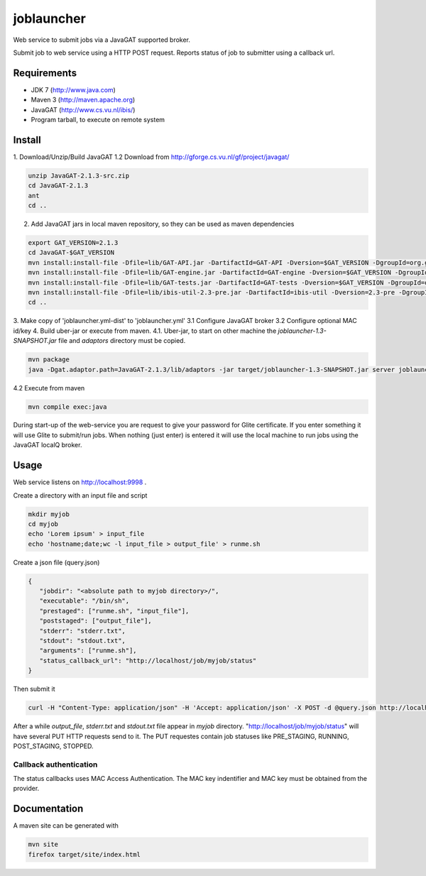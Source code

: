 joblauncher
===========

Web service to submit jobs via a JavaGAT supported broker.

Submit job to web service using a HTTP POST request.
Reports status of job to submitter using a callback url.

Requirements
------------

- JDK 7 (http://www.java.com)
- Maven 3 (http://maven.apache.org)
- JavaGAT (http://www.cs.vu.nl/ibis/)
- Program tarball, to execute on remote system

Install
-------

1. Download/Unzip/Build JavaGAT
1.2 Download from http://gforge.cs.vu.nl/gf/project/javagat/

.. code-block:: bash

   unzip JavaGAT-2.1.3-src.zip
   cd JavaGAT-2.1.3
   ant
   cd ..

2. Add JavaGAT jars in local maven repository, so they can be used as maven dependencies

.. code-block:: bash

   export GAT_VERSION=2.1.3
   cd JavaGAT-$GAT_VERSION
   mvn install:install-file -Dfile=lib/GAT-API.jar -DartifactId=GAT-API -Dversion=$GAT_VERSION -DgroupId=org.gridlab.gat -Dpackaging=jar -DgeneratePom=true
   mvn install:install-file -Dfile=lib/GAT-engine.jar -DartifactId=GAT-engine -Dversion=$GAT_VERSION -DgroupId=org.gridlab.gat -Dpackaging=jar -DgeneratePom=true
   mvn install:install-file -Dfile=lib/GAT-tests.jar -DartifactId=GAT-tests -Dversion=$GAT_VERSION -DgroupId=org.gridlab.gat -Dpackaging=jar -DgeneratePom=true
   mvn install:install-file -Dfile=lib/ibis-util-2.3-pre.jar -DartifactId=ibis-util -Dversion=2.3-pre -DgroupId=ibis -Dpackaging=jar -DgeneratePom=true
   cd ..

3. Make copy of 'joblauncher.yml-dist' to 'joblauncher.yml'
3.1 Configure JavaGAT broker
3.2 Configure optional MAC id/key
4. Build uber-jar or execute from maven.
4.1. Uber-jar, to start on other machine the `joblauncher-1.3-SNAPSHOT.jar` file and `adaptors` directory must be copied.

.. code-block:: bash

   mvn package
   java -Dgat.adaptor.path=JavaGAT-2.1.3/lib/adaptors -jar target/joblauncher-1.3-SNAPSHOT.jar server joblauncher.yml

4.2 Execute from maven

.. code-block:: bash

   mvn compile exec:java

During start-up of the web-service you are request to give your password for Glite certificate.
If you enter something it will use Glite to submit/run jobs.
When nothing (just enter) is entered it will use the local machine to run jobs using the JavaGAT localQ broker.

Usage
-----

Web service listens on http://localhost:9998 .

Create a directory with an input file and script

.. code-block:: bash

   mkdir myjob
   cd myjob
   echo 'Lorem ipsum' > input_file
   echo 'hostname;date;wc -l input_file > output_file' > runme.sh

Create a json file (query.json)

.. code-block:: json

   {
      "jobdir": "<absolute path to myjob directory>/",
      "executable": "/bin/sh",
      "prestaged": ["runme.sh", "input_file"],
      "poststaged": ["output_file"],
      "stderr": "stderr.txt",
      "stdout": "stdout.txt",
      "arguments": ["runme.sh"],
      "status_callback_url": "http://localhost/job/myjob/status"
   }

Then submit it

.. code-block:: bash

   curl -H "Content-Type: application/json" -H 'Accept: application/json' -X POST -d @query.json http://localhost:9998/job

After a while `output_file`, `stderr.txt` and `stdout.txt` file appear in `myjob` directory.
"http://localhost/job/myjob/status" will have several PUT HTTP requests send to it.
The PUT requestes contain job statuses like PRE_STAGING, RUNNING, POST_STAGING, STOPPED.

Callback authentication
^^^^^^^^^^^^^^^^^^^^^^^

The status callbacks uses MAC Access Authentication.
The MAC key indentifier and MAC key must be obtained from the provider.

Documentation
-------------

A maven site can be generated with

.. code-block:: bash

   mvn site
   firefox target/site/index.html

